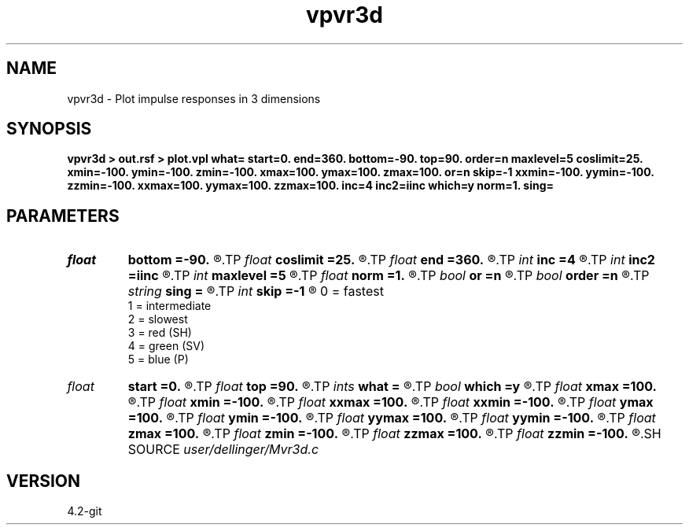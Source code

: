 .TH vpvr3d 1  "APRIL 2023" Madagascar "Madagascar Manuals"
.SH NAME
vpvr3d \- Plot impulse responses in 3 dimensions 
.SH SYNOPSIS
.B vpvr3d > out.rsf > plot.vpl what= start=0. end=360. bottom=-90. top=90. order=n maxlevel=5 coslimit=25. xmin=-100. ymin=-100. zmin=-100. xmax=100. ymax=100. zmax=100. or=n skip=-1 xxmin=-100. yymin=-100. zzmin=-100. xxmax=100. yymax=100. zzmax=100. inc=4 inc2=iinc which=y norm=1. sing=
.SH PARAMETERS
.PD 0
.TP
.I float  
.B bottom
.B =-90.
.R  	latitude start
.TP
.I float  
.B coslimit
.B =25.
.R  	aximum deviation in particle motion angle
.TP
.I float  
.B end
.B =360.
.R  	longitude end
.TP
.I int    
.B inc
.B =4
.R  	density of gridding (How many tiles to cover 90 degree of longitude in initial tiling.)
.TP
.I int    
.B inc2
.B =iinc
.R  	tiles bigger than 90 deg / iinc2 in any dimension will be subdivided to fit
.TP
.I int    
.B maxlevel
.B =5
.R  	maximum number of re-subdivisions
.TP
.I float  
.B norm
.B =1.
.R  	amount to divide everything by
.TP
.I bool   
.B or
.B =n
.R  [y/n]	modifier: if or=y ORs instead of ANDS the clips.
.TP
.I bool   
.B order
.B =n
.R  [y/n]	try to swap around the surfaces to make them continuous
.TP
.I string 
.B sing
.B =
.R  	Log file
.TP
.I int    
.B skip
.B =-1
.R  	modifier: skip=-1 don't clip this surface (-1 for none skipped)
     			0 = fastest
     			1 = intermediate
     			2 = slowest
     			3 = red (SH)
     			4 = green (SV)
     			5 = blue (P)
.TP
.I float  
.B start
.B =0.
.R  	longitude start
.TP
.I float  
.B top
.B =90.
.R  	latitude end
.TP
.I ints   
.B what
.B =
.R  	 [3]
.TP
.I bool   
.B which
.B =y
.R  [y/n]	if y, plot impulse response; if n, plot slowness surface
.TP
.I float  
.B xmax
.B =100.
.R  
.TP
.I float  
.B xmin
.B =-100.
.R  
.TP
.I float  
.B xxmax
.B =100.
.R  
.TP
.I float  
.B xxmin
.B =-100.
.R  
.TP
.I float  
.B ymax
.B =100.
.R  
.TP
.I float  
.B ymin
.B =-100.
.R  
.TP
.I float  
.B yymax
.B =100.
.R  
.TP
.I float  
.B yymin
.B =-100.
.R  
.TP
.I float  
.B zmax
.B =100.
.R  
.TP
.I float  
.B zmin
.B =-100.
.R  
.TP
.I float  
.B zzmax
.B =100.
.R  
.TP
.I float  
.B zzmin
.B =-100.
.R  
.SH SOURCE
.I user/dellinger/Mvr3d.c
.SH VERSION
4.2-git
